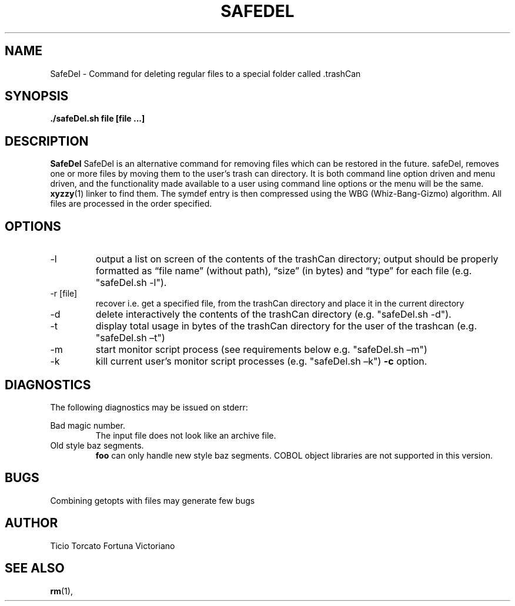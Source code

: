 .TH SAFEDEL 1 "OCT 2019" Linux "User Manuals"
.SH NAME
SafeDel \- Command for deleting regular files to a special folder called .trashCan
.SH SYNOPSIS
.B ./safeDel.sh file [file ...]
.SH DESCRIPTION
.B SafeDel
SafeDel is an alternative command for removing files which can be restored in the future.
safeDel, removes one or more files by moving them to the user’s trash can directory. 
It is both command line option driven and menu driven, and the functionality made available to a user using command line options or the
menu will be the same.
.BR xyzzy (1)
linker to find them. The symdef entry is then compressed
using the WBG (Whiz-Bang-Gizmo) algorithm.
All files are processed in the order specified.
.SH OPTIONS
.IP -l
output a list on screen of the contents of the trashCan directory; output should be
properly formatted as “file name” (without path), “size” (in bytes) and “type” for
each file (e.g. "safeDel.sh -l").
.IP "-r [file]"
recover i.e. get a specified file, from the trashCan directory and place it in the
current directory
.IP -d
delete interactively the contents of the trashCan directory (e.g. "safeDel.sh -d").
.IP -t
display total usage in bytes of the trashCan directory for the user of the trashcan
(e.g. "safeDel.sh –t")
.IP -m
start monitor script process (see requirements below e.g. "safeDel.sh –m")
.IP -k
kill current user’s monitor script processes (e.g. "safeDel.sh –k")
.B -c
option.
.SH DIAGNOSTICS
The following diagnostics may be issued on stderr:
 
Bad magic number.
.RS
The input file does not look like an archive file.
.RE
Old style baz segments.
.RS
.B foo
can only handle new style baz segments. COBOL
object libraries are not supported in this version.
.SH BUGS
Combining getopts with files may generate few bugs
.SH AUTHOR
Ticio Torcato Fortuna Victoriano
.SH "SEE ALSO"
.BR rm (1),